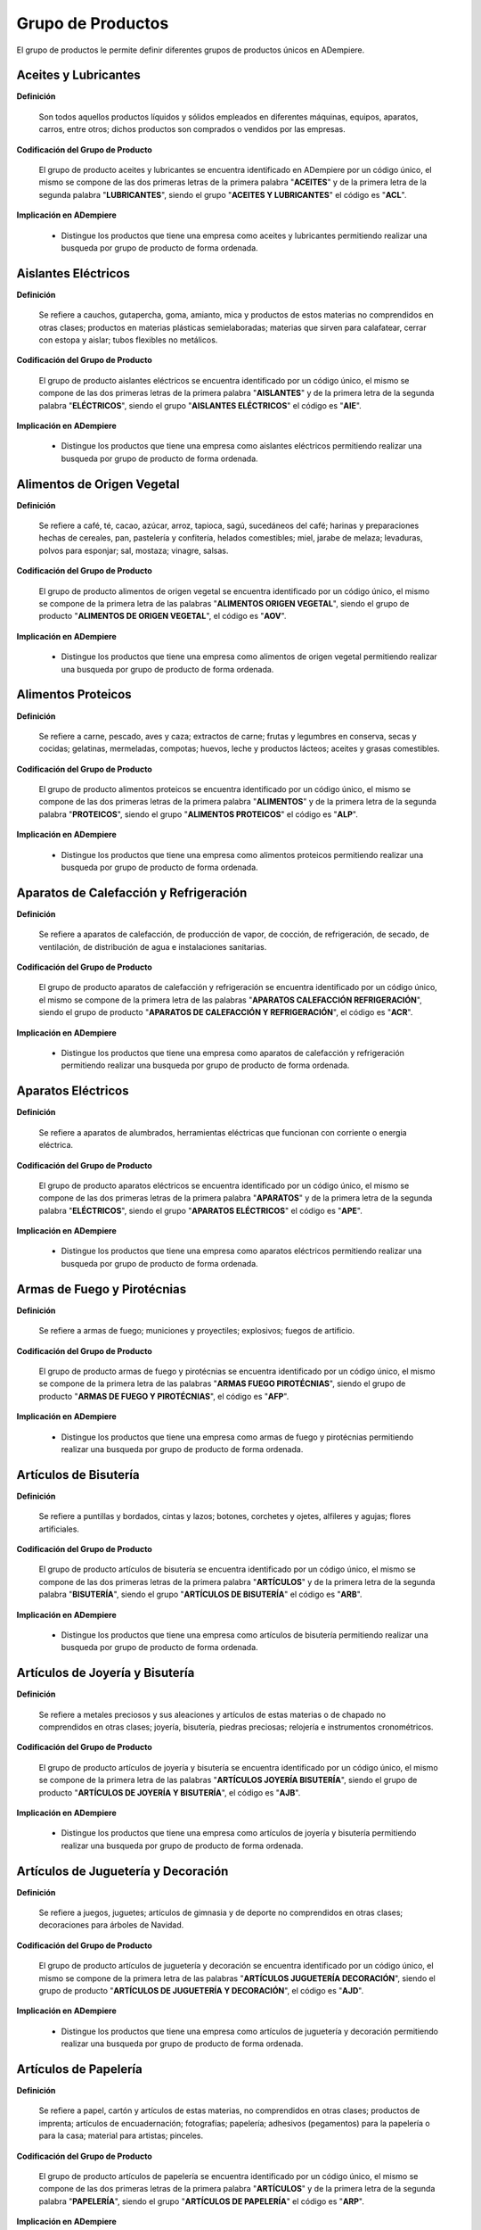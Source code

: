 .. _documento/grupo-producto:

**Grupo de Productos**
======================

El grupo de productos le permite definir diferentes grupos de productos únicos en ADempiere.

**Aceites y Lubricantes**
-------------------------

**Definición**

    Son todos aquellos productos líquidos y sólidos empleados en diferentes máquinas, equipos, aparatos, carros, entre otros; dichos productos son comprados o vendidos por las empresas.

**Codificación del Grupo de Producto**

    El grupo de producto aceites y lubricantes se encuentra identificado en ADempiere por un código único, el mismo se compone de las dos primeras letras de la primera palabra "**ACEITES**" y de la primera letra de la segunda palabra "**LUBRICANTES**", siendo el grupo "**ACEITES Y LUBRICANTES**" el código es "**ACL**".

**Implicación en ADempiere**

    - Distingue los productos que tiene una empresa como aceites y lubricantes permitiendo realizar una busqueda por grupo de producto de forma ordenada.

**Aislantes Eléctricos**
------------------------

**Definición**

    Se refiere a cauchos, gutapercha, goma, amianto, mica y productos de estos materias no comprendidos en otras clases; productos en materias plásticas semielaboradas; materias que sirven para calafatear, cerrar con estopa y aislar; tubos flexibles no metálicos.

**Codificación del Grupo de Producto**

    El grupo de producto aislantes eléctricos se encuentra identificado por un código único, el mismo se compone de las dos primeras letras de la primera palabra "**AISLANTES**" y de la primera letra de la segunda palabra "**ELÉCTRICOS**", siendo el grupo "**AISLANTES ELÉCTRICOS**" el código es "**AIE**".

**Implicación en ADempiere**

    - Distingue los productos que tiene una empresa como aislantes eléctricos permitiendo realizar una busqueda por grupo de producto de forma ordenada.

**Alimentos de Origen Vegetal**
-------------------------------

**Definición**

    Se refiere a café, té, cacao, azúcar, arroz, tapioca, sagú, sucedáneos del café; harinas y preparaciones hechas de cereales, pan, pastelería y confitería, helados comestibles; miel, jarabe de melaza; levaduras, polvos para esponjar; sal, mostaza; vinagre, salsas.

**Codificación del Grupo de Producto**

    El grupo de producto alimentos de origen vegetal se encuentra identificado por un código único, el mismo se compone de la primera letra de las palabras "**ALIMENTOS ORIGEN VEGETAL**", siendo el grupo de producto "**ALIMENTOS DE ORIGEN VEGETAL**", el código es "**AOV**".

**Implicación en ADempiere**

    - Distingue los productos que tiene una empresa como alimentos de origen vegetal permitiendo realizar una busqueda por grupo de producto de forma ordenada.

**Alimentos Proteicos**
-----------------------

**Definición**

    Se refiere a carne, pescado, aves y caza; extractos de carne; frutas y legumbres en conserva, secas y cocidas; gelatinas, mermeladas, compotas; huevos, leche y productos lácteos; aceites y grasas comestibles.

**Codificación del Grupo de Producto**

    El grupo de producto alimentos proteicos se encuentra identificado por un código único, el mismo se compone de las dos primeras letras de la primera palabra "**ALIMENTOS**" y de la primera letra de la segunda palabra "**PROTEICOS**", siendo el grupo "**ALIMENTOS PROTEICOS**" el código es "**ALP**".

**Implicación en ADempiere**

    - Distingue los productos que tiene una empresa como alimentos proteicos permitiendo realizar una busqueda por grupo de producto de forma ordenada.

**Aparatos de Calefacción y Refrigeración**
-------------------------------------------

**Definición**

    Se refiere a aparatos de calefacción, de producción de vapor, de cocción, de refrigeración, de secado, de ventilación, de distribución de agua e instalaciones sanitarias.

**Codificación del Grupo de Producto**

    El grupo de producto aparatos de calefacción y refrigeración se encuentra identificado por un código único, el mismo se compone de la primera letra de las palabras "**APARATOS CALEFACCIÓN REFRIGERACIÓN**", siendo el grupo de producto "**APARATOS DE CALEFACCIÓN Y REFRIGERACIÓN**", el código es "**ACR**".

**Implicación en ADempiere**

    - Distingue los productos que tiene una empresa como aparatos de calefacción y refrigeración permitiendo realizar una busqueda por grupo de producto de forma ordenada.

**Aparatos Eléctricos**
-----------------------

**Definición**

    Se refiere a aparatos de alumbrados, herramientas eléctricas que funcionan con corriente o energia eléctrica.

**Codificación del Grupo de Producto**

    El grupo de producto aparatos eléctricos se encuentra identificado por un código único, el mismo se compone de las dos primeras letras de la primera palabra "**APARATOS**" y de la primera letra de la segunda palabra "**ELÉCTRICOS**", siendo el grupo "**APARATOS ELÉCTRICOS**" el código es "**APE**".

**Implicación en ADempiere**

    - Distingue los productos que tiene una empresa como aparatos eléctricos permitiendo realizar una busqueda por grupo de producto de forma ordenada.

**Armas de Fuego y Pirotécnias**
--------------------------------

**Definición**

    Se refiere a armas de fuego; municiones y proyectiles; explosivos; fuegos de artificio.

**Codificación del Grupo de Producto**

    El grupo de producto armas de fuego y pirotécnias se encuentra identificado por un código único, el mismo se compone de la primera letra de las palabras "**ARMAS FUEGO PIROTÉCNIAS**", siendo el grupo de producto "**ARMAS DE FUEGO Y PIROTÉCNIAS**", el código es "**AFP**".

**Implicación en ADempiere**

    - Distingue los productos que tiene una empresa como armas de fuego y pirotécnias permitiendo realizar una busqueda por grupo de producto de forma ordenada.

**Artículos de Bisutería**
--------------------------

**Definición**

    Se refiere a puntillas y bordados, cintas y lazos; botones, corchetes y ojetes, alfileres y agujas; flores artificiales.

**Codificación del Grupo de Producto**

    El grupo de producto artículos de bisutería se encuentra identificado por un código único, el mismo se compone de las dos primeras letras de la primera palabra "**ARTÍCULOS**" y de la primera letra de la segunda palabra "**BISUTERÍA**", siendo el grupo "**ARTÍCULOS DE BISUTERÍA**" el código es "**ARB**".

**Implicación en ADempiere**

    - Distingue los productos que tiene una empresa como artículos de bisutería permitiendo realizar una busqueda por grupo de producto de forma ordenada.

**Artículos de Joyería y Bisutería**
------------------------------------

**Definición**

    Se refiere a metales preciosos y sus aleaciones y artículos de estas materias o de chapado no comprendidos en otras clases; joyería, bisutería, piedras preciosas; relojería e instrumentos cronométricos.

**Codificación del Grupo de Producto**

    El grupo de producto artículos de joyería y bisutería se encuentra identificado por un código único, el mismo se compone de la primera letra de las palabras "**ARTÍCULOS JOYERÍA BISUTERÍA**", siendo el grupo de producto "**ARTÍCULOS DE JOYERÍA Y BISUTERÍA**", el código es "**AJB**".

**Implicación en ADempiere**

    - Distingue los productos que tiene una empresa como artículos de joyería y bisutería permitiendo realizar una busqueda por grupo de producto de forma ordenada.

**Artículos de Juguetería y Decoración**
----------------------------------------

**Definición**

    Se refiere a juegos, juguetes; artículos de gimnasia y de deporte no comprendidos en otras clases; decoraciones para árboles de Navidad.

**Codificación del Grupo de Producto**

    El grupo de producto artículos de juguetería y decoración se encuentra identificado por un código único, el mismo se compone de la primera letra de las palabras "**ARTÍCULOS JUGUETERÍA DECORACIÓN**", siendo el grupo de producto "**ARTÍCULOS DE JUGUETERÍA Y DECORACIÓN**", el código es "**AJD**".

**Implicación en ADempiere**

    - Distingue los productos que tiene una empresa como artículos de juguetería y decoración permitiendo realizar una busqueda por grupo de producto de forma ordenada.

**Artículos de Papelería**
--------------------------

**Definición**

    Se refiere a papel, cartón y artículos de estas materias, no comprendidos en otras clases; productos de imprenta; artículos de encuadernación; fotografías; papelería; adhesivos (pegamentos) para la papelería o para la casa; material para artistas; pinceles.

**Codificación del Grupo de Producto**

    El grupo de producto artículos de papelería se encuentra identificado por un código único, el mismo se compone de las dos primeras letras de la primera palabra "**ARTÍCULOS**" y de la primera letra de la segunda palabra "**PAPELERÍA**", siendo el grupo "**ARTÍCULOS DE PAPELERÍA**" el código es "**ARP**".

**Implicación en ADempiere**

    - Distingue los productos que tiene una empresa como artículos de papelería permitiendo realizar una busqueda por grupo de producto de forma ordenada.

**Artículos de Tapicería**
--------------------------

**Definición**

    Se refiere a alfombras, felpudos, esteras, linóleum y otros revestimientos de suelos; tapicerías murales que no sean en materias textiles.

**Codificación del Grupo de Producto**

    El grupo de producto artículos de tapiceria se encuentra identificado por un código único, el mismo se compone de las dos primeras letras de la primera palabra "**ARTÍCULOS**" y de la primera letra de la segunda palabra "**TAPICERÍA**", siendo el grupo "**ARTÍCULOS DE TAPICERÍA**" el código es "**ART**".

**Implicación en ADempiere**

    - Distingue los productos que tiene una empresa como artículos de tapicería permitiendo realizar una busqueda por grupo de producto de forma ordenada.

**Bebidas Alcohólicas**
-----------------------

**Definición**

    Se refiere a bebidas alcohólicas.

**Codificación del Grupo de Producto**

    El grupo de producto bebidas alcohólicas se encuentra identificado por un código único, el mismo se compone de las dos primeras letras de la primera palabra "**BEBIDAS**" y de la primera letra de la segunda palabra "**ALCOHÓLICAS**", siendo el grupo "**BEBIDAS ALCOHÓLICAS**" el código es "**BEA**".

**Implicación en ADempiere**

    - Distingue los productos que tiene una empresa como bebidas alcohólicas permitiendo realizar una busqueda por grupo de producto de forma ordenada.

**Bebidas No Alcohólicas**
--------------------------

**Definición**

    Se refiere a aguas minerales y gaseosas y otras bebidas no alcohólicas; bebidas y zumos de frutas; siropes y otras preparaciones para hacer bebidas.

**Codificación del Grupo de Producto**

    El grupo de producto bebidas no alcohólicas se encuentra identificado por un código único, el mismo se compone de la primera letra de las palabras "**BEBIDAS NO ALCOHÓLICAS**", siendo el grupo de producto "**BEBIDAS NO ALCOHÓLICAS**", el código es "**BNA**".

**Implicación en ADempiere**

    - Distingue los productos que tiene una empresa como bebidas no alcohólicas permitiendo realizar una busqueda por grupo de producto de forma ordenada.

**Equipos Electrónicos**
------------------------

**Definición**

    Se refiere a equipos de informática y telecomunicaciones, equipos electrodomésticos.

**Codificación del Grupo de Producto**

    El grupo de producto equipos electrónicos se encuentra identificado por un código único, el mismo se compone de las dos primeras letras de la primera palabra "**EQUIPOS**" y de la primera letra de la segunda palabra "**ELECTRÓNICOS**", siendo el grupo "**EQUIPOS ELECTRÓNICOS**" el código es "**EQE**".

**Implicación en ADempiere**

    - Distingue los productos que tiene una empresa como equipos electrónicos permitiendo realizar una busqueda por grupo de producto de forma ordenada.

**Equipos Médicos**
-------------------

**Definición**

    Se refiere a aparatos e instrumentos quirúrgicos, médicos, dentales y veterinarios, miembros, ojos y dientes artificiales; artículos ortopédicos; material de sutura.

**Codificación del Grupo de Producto**

    El grupo de producto equipos médicos se encuentra identificado por un código único, el mismo se compone de las dos primeras letras de la primera palabra "**EQUIPOS**" y de la primera letra de la segunda palabra "**MÉDICOS**", siendo el grupo "**EQUIPOS MÉDICOS**" el código es "**EQM**".

**Implicación en ADempiere**

    - Distingue los productos que tiene una empresa como equipos médicos permitiendo realizar una busqueda por grupo de producto de forma ordenada.

**Herramientas e Instrumentos de Mano**
---------------------------------------

**Definición**

    Se refiere a un utensilio de mano que puede estar empleado sin aplicar un alto grado de fuerza o esfuerzo con la finalidad de cumplir con tareas o actividades.

**Codificación del Grupo de Producto**

    El grupo de producto herramientas e instrumentos de mano se encuentra identificado por un código único, el mismo se compone de la primera letra de las palabras "**HERRAMIENTAS INSTRUMENTOS MANO**", siendo el grupo de producto "**HERRAMIENTAS E INSTRUMENTOS DE MANO**", el código es "**HIM**". 

**Implicación en ADempiere**

    - Distingue los productos que tiene una empresa como herramientas e instrumentos de mano permitiendo realizar una busqueda por grupo de producto de forma ordenada.


**Implementos de Seguriddad Industial**
---------------------------------------

**Definición**

    Se refiere a equipos utilizados para la seguridad del personal, entre los que destacan las botas de seguridad, lentes, cinturones de seguridad, mascarillas, entre otros.

**Codificación del Grupo de Producto**

    El grupo de producto implementos de seguridad industrial se encuentra identificado por un código único, el mismo se compone de la primera letra de las palabras "**IMPLEMENTOS SEGURIDAD INDUSTRIAL**", siendo el grupo de producto "**IMPLEMENTOS DE SEGURIDAD INDUSTRIAL**", el código es "**ISI**".

**Implicación en ADempiere**

    - Distingue los productos que tiene una empresa como implementos de seguridad industrial permitiendo realizar una busqueda por grupo de producto de forma ordenada.

**Instrumentos Científicos**
----------------------------

**Definición**

    Se refiere a aparatos e instrumentos científicos, náuticos, geodésicos, eléctricos, fotográficos, cinematográficos, ópticos, de pesar, de medida, de señalización, de control (inspección), de socorro (salvamento) y de enseñanza; aparatos para el registro, transmisión.

**Codificación del Grupo de Producto**

    El grupo de producto instrumentos científicos se encuentra identificado por un código único, el mismo se compone de las dos primeras letras de la primera palabra "**INSTRUMENTOS**" y de la primera letra de la segunda palabra "**CIENTÍFICOS**", siendo el grupo "**INSTRUMENTOS CIENTÍFICOS**" el código es "**INC**".

**Implicación en ADempiere**

    - Distingue los productos que tiene una empresa como instrumentos científicos permitiendo realizar una busqueda por grupo de producto de forma ordenada.

**Instrumentos de Música**
--------------------------

**Definición**

    Se refiere a instrumentos musicales.

**Codificación del Grupo de Producto**

    El grupo de producto instrumentos de música se encuentra identificado por un código único, el mismo se compone de las dos primeras letras de la primera palabra "**INSTRUMENTOS**" y de la primera letra de la segunda palabra "**MÚSICA**", siendo el grupo "**INSTRUMENTOS DE MÚSICA**" el código es "**INM**".

**Implicación en ADempiere**

    - Distingue los productos que tiene una empresa como instrumentos musicales permitiendo realizar una busqueda por grupo de producto de forma ordenada.

**Maquinarias**
---------------

**Definición**

    Se refiere a máquinas y máquinas herramientas; motores (excepto motores para vehículos terrestres); acoplamientos y órganos de transmisión (excepto para vehículos terrestres); instrumentos agrícolas; incubadoras de huevos.

**Codificación del Grupo de Producto**

    El grupo de producto maquinarias se encuentra identificado en ADempiere por un código único, el mismo se compone de las tres primeras letras del grupo de producto, en este caso el código es "**MAQ**" porque el grupo de producto es "**MAQUINARIAS**".

**Implicación en ADempiere**

    - Distingue los productos que tiene una empresa como maquinarias permitiendo realizar una busqueda por grupo de producto de forma ordenada.

**Materiales de Construcción**
------------------------------

**Definición**

    Se refiere a materiales de construcción no metálicos; tubos rígidos no metálicos para la construcción; asfalto, pez y betún; construcciones transportables no metálicas; monumentos no metálicos.

**Codificación del Grupo de Producto**

    El grupo de producto materiales de construcción se encuentra identificado por un código único, el mismo se compone de las dos primeras letras de la primera palabra "**MATERIALES**" y de la primera letra de la segunda palabra "**CONSTRUCCIÓN**", siendo el grupo "**MATERIALES DE CONSTRUCCIÓN**" el código es "**MAC**".

**Implicación en ADempiere**

    - Distingue los productos que tiene una empresa como materiales de construcción permitiendo realizar una busqueda por grupo de producto de forma ordenada.

**Materiales Plásticos**
------------------------

**Definición**

    Se encuentra destinado a productos de empaques, plásticos y bolsas.

**Codificación del Grupo de Producto**

    El grupo de producto materiales plásticos se encuentra identificado por un código único, el mismo se compone de la primera letra de la primera palabra "**MATERIALES**" y de las dos primeras letras de la segunda palabra "**PLÁSTICOS**", siendo el grupo "**MATERIALES PLÁSTICOS**" el código es "**MPL**".

**Implicación en ADempiere**

    - Distingue los productos que tiene una empresa como materiales plásticos permitiendo realizar una busqueda por grupo de producto de forma ordenada.

**Materiales Textiles Fibrosos**
--------------------------------

**Definición**

    Se refiere a cuerda, bramante, redes, tiendas de campaña, toldos, velas, sacos (no comprendidos en otras clases); materias de relleno (con excepción del caucho o materias plásticas); materias textiles fibrosas, en bruto.

**Codificación del Grupo de Producto**

    El grupo de producto materiales textiles y fibrosos se encuentra identificado por un código único, el mismo se compone de la primera letra de las palabras "**MATERIALES TEXTILES FIBROSOS**", siendo el grupo de producto "**MATERIALES TEXTILES FIBROSOS**", el código es "**MTF**".

**Implicación en ADempiere**

    - Distingue los productos que tiene una empresa como materiales textiles fibrosos permitiendo realizar una busqueda por grupo de producto de forma ordenada.

**Metales Comunes**
-------------------

**Definición**

    Se refiere a metales comunes y sus aleaciones; materiales de construcción metálicos; construcciones transportables metálicas; materiales metálicos para vías férreas; cables e hilos metálicos no eléctricos; cerrajería y ferretería metálica; tubos metálicos.

**Codificación del Grupo de Producto**

    El grupo de producto metales comunes se encuentra identificado en ADempiere por un código único, el mismo se compone de las dos primeras letras de la primera palabra "**METALES**" y de la primera letra de la segunda palabra "**COMUNES**", siendo el grupo "**METALES COMUNES**" el código es "**MEC**".

**Implicación en ADempiere**

    - Distingue los productos que tiene una empresa como metales comunes permitiendo realizar una busqueda por grupo de producto de forma ordenada.

**Muebles**
-----------

**Definición**

    Se refiere a muebles, espejos, marcos; productos, no comprendidos en otras clases, de madera, corcho, caña, junco, mimbre, cuerno, hueso, marfil, ballena, concha, ámbar, nácar, espuma de mar, sucedáneos de todas estas materias o materias plásticas.

**Codificación del Grupo de Producto**

    El grupo de producto muebles se encuentra identificado por un código único, el mismo se compone de las tres primeras letras del grupo de producto, en este caso el código es "**MUE**" porque el grupo de producto es "**MUEBLES**".

**Implicación en ADempiere**

    - Distingue los productos que tiene una empresa como muebles permitiendo realizar una busqueda por grupo de producto de forma ordenada.

**Pinturas y Colorantes**
-------------------------

**Definición**

    Son todos aquellos materiales líquidos utilizados para dar color a diferentes superficies, elaborados con una serie de subproductos como químicos, pigmentos, entre otros. Como son los colores, barnices, lacas; conservantes contra la herrumbre y el deterioro de la madera; materias tintóreas; mordientes; resinas naturales en estado bruto; metales en hojas y en polvo para pintores, decoradores, impresores y artistas.

**Codificación del Grupo de Producto**

    El grupo de producto pinturas y colorantes se encuentra identificado en ADempiere por un código único, el mismo se compone de las dos primeras letras de la primera palabra "**PINTURAS**" y de la primera letra de la segunda palabra "**COLORANTES**", siendo el grupo "**PINTURAS Y COLORANTES**" el código es "**PIC**".

**Implicación en ADempiere**

    - Distingue los productos que tiene una empresa como pinturas y colorantes permitiendo realizar una busqueda por grupo de producto de forma ordenada.

**Productos Farmacéuticos**
---------------------------

**Definición**

    Se refiere a productos farmacéuticos, veterinarios e higiénicos; sustancias dietéticas para uso médico, alimentos para bebes; emplastos, material para apósitos; material para empastar los dientes y para moldes dentales; desinfectantes.

**Codificación del Grupo de Producto**

    El grupo de producto productos farmacéuticos se encuentra identificado en ADempiere por un código único, el mismo se compone de las dos primeras letras de la primera palabra "**PRODUCTOS**" y de la primera letra de la segunda palabra "**FARMACEUTICOS**", siendo el grupo "**PRODUCTOS FARMACEUTICOS**" el código es "**PRF**".

**Implicación en ADempiere**

    - Distingue los productos que tiene una empresa como productos farmacéuticos permitiendo realizar una busqueda por grupo de producto de forma ordenada.

**Productos Químicos**
----------------------

**Definición**

    Son todos aquellos materiales o sustancias resultantes de procesos químicos, destinados a la industria, ciencia, fotografía, horticultura y silvicultura; resinas artificiales en estado bruto, materias plásticas en estado bruto; abono para las tierras; composiciones extintoras; utilizados en las empresas para la elaboración de alguna materia prima requerida, estos pueden ser realizados en laboratorios o de manera industrial.

**Codificación del Grupo de Producto**

    El grupo de producto productos químicos se encuentra identificado en ADempiere por un código único, el mismo se compone de las dos primeras letras de la primera palabra "**PRODUCTOS**" y de la primera letra de la segunda palabra "**QUIMICOS**", siendo el grupo "**PRODUCTOS QUIMICOS**" el código es "**PRQ**".

**Implicación en ADempiere**

    - Distingue los productos que tiene una empresa como productos químicos permitiendo realizar una busqueda por grupo de producto de forma ordenada.

**Ropa, Calzado y Accesorios**
------------------------------

**Definición**

    Se refiere a vestidos, calzados, sombrerería.

**Codificación del Grupo de Producto**

    El grupo de producto ropa, calzado y accesorios se encuentra identificado por un código único, el mismo se compone de la primera letra de las palabras "**ROPA CALZADO ACCESORIOS**", siendo el grupo de producto "**ROPA, CALZADO Y ACCESORIOS**", el código es "**RCA**".

**Implicación en ADempiere**

    - Distingue los productos que tiene una empresa como ropa, calzado y accesorios permitiendo realizar una busqueda por grupo de producto de forma ordenada.

**Talabartería**
----------------

**Definición**

    Se refiere a cuero e imitaciones de cuero, productos de estas materias no comprendidos en otras clases; pieles de animales, baúles y maletas; paraguas, sombrillas y bastones; fustas y guarnicionería.

**Codificación del Grupo de Producto**

    El grupo de producto talabartería se encuentra identificado por un código único, el mismo se compone de las tres primeras letras del grupo de producto, en este caso el código es "**TAL**" porque el grupo de producto es "**TALABARTERÍA**".

**Implicación en ADempiere**

    - Distingue los productos que tiene una empresa como talabartería permitiendo realizar una busqueda por grupo de producto de forma ordenada.

**Utensilios de Cocina y Tocador**
----------------------------------

**Definición**

    Se refiere a utensilios y recipientes para el menaje o la cocina (que no sean de metales preciosos ni chapados); peines y esponjas; cepillos (excepto pinceles); materiales para la fabricación de cepillos; material de limpieza; viruta de hierro.

**Codificación del Grupo de Producto**

    El grupo de producto utensilios de cocina y tocador se encuentra identificado por un código único, el mismo se compone de la primera letra de las palabras "**UTENSILIOS COCINA TOCADOR**", siendo el grupo de producto "**UTENSILIOS DE COCINA Y TOCADOR**", el código es "**UCT**".

**Implicación en ADempiere**

    - Distingue los productos que tiene una empresa como utensilios de cocina y tocador permitiendo realizar una busqueda por grupo de producto de forma ordenada.

**Útiles de Limpieza y Aseo Personal**
--------------------------------------

**Definición**

    Son todos aquellos productos utilizados para la limpieza e higiene de las personas y la empresa, producidos o comprados por la empresa. Preparaciones para blanquear y otras sustancias para la colada; preparaciones para limpiar, pulir, desengrasar y raspar; jabones; perfumería, aceites esenciales, cosméticos, lociones para el cabello; dentífricos.

**Codificación del Grupo de Producto**

    El grupo de producto útiles de limpieza y aseo personal se encuentra identificado en ADempiere por un código único, el mismo se compone de la primera letra de las tres primeras palabras, siendo el grupo "**ÚTILES DE LIMPIEZA Y ASEO PERSONAL**" el código es "**ULA**".

**Implicación en ADempiere**

    - Distingue los productos que tiene una empresa como útiles de limpieza y aseo personal permitiendo realizar una busqueda por grupo de producto de forma ordenada.

**Vehículos Terrestre, Aéreo o Marítimo**
-----------------------------------------

**Definición**

    Se refiere al medio de transporte empleado para el traslado de mercancías de un lugar a otro.

**Codificación del Grupo de Producto**

    El grupo de producto vehículos terrestre, aéreo o marítimo se encuentra identificado por un código único, el mismo se compone de la primera letra de las tres primeras palabras, siendo el grupo "**VEHÍCULOS TERRESTRE, AÉREO O MARÍTIMO**" el código es "**VTA**".

**Implicación en ADempiere**

    - Distingue los productos que tiene una empresa como vehículos terrestre, aéreo o marítimo permitiendo realizar una busqueda por grupo de producto de forma ordenada.

**Importancia del Grupo de Productos** 
--------------------------------------

Clasifica los productos que se registran en ADempiere según el tipo de producto que este sea.